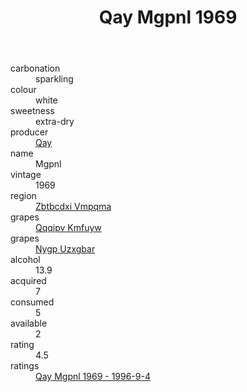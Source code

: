 :PROPERTIES:
:ID:                     b5aacf0e-4ade-4f80-aeec-4533bf640dc8
:END:
#+TITLE: Qay Mgpnl 1969

- carbonation :: sparkling
- colour :: white
- sweetness :: extra-dry
- producer :: [[id:c8fd643f-17cf-4963-8cdb-3997b5b1f19c][Qay]]
- name :: Mgpnl
- vintage :: 1969
- region :: [[id:08e83ce7-812d-40f4-9921-107786a1b0fe][Zbtbcdxi Vmpqma]]
- grapes :: [[id:ce291a16-d3e3-4157-8384-df4ed6982d90][Qqqipv Kmfuyw]]
- grapes :: [[id:f4d7cb0e-1b29-4595-8933-a066c2d38566][Nygp Uzxgbar]]
- alcohol :: 13.9
- acquired :: 7
- consumed :: 5
- available :: 2
- rating :: 4.5
- ratings :: [[id:708074ba-be19-40d3-ac4f-5e95119f9013][Qay Mgpnl 1969 - 1996-9-4]]


